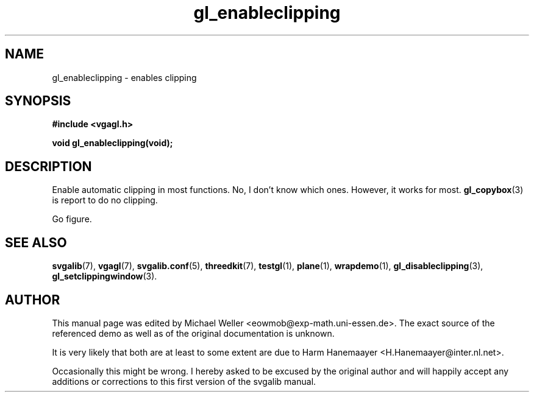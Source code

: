 .TH gl_enableclipping 3 "2 Aug 1997" "Svgalib (>= 1.2.11)" "Svgalib User Manual"
.SH NAME
gl_enableclipping \- enables clipping

.SH SYNOPSIS
.B #include <vgagl.h>

.BI "void gl_enableclipping(void);"

.SH DESCRIPTION
Enable automatic clipping in most functions. No, I don't know
which ones. However, it works for most.
.BR gl_copybox (3)
is report to do no clipping.

Go figure.

.SH SEE ALSO

.BR svgalib (7),
.BR vgagl (7),
.BR svgalib.conf (5),
.BR threedkit (7),
.BR testgl (1),
.BR plane (1),
.BR wrapdemo (1),
.BR gl_disableclipping (3),
.BR gl_setclippingwindow (3).

.SH AUTHOR

This manual page was edited by Michael Weller <eowmob@exp-math.uni-essen.de>. The
exact source of the referenced demo as well as of the original documentation is
unknown.

It is very likely that both are at least to some extent are due to
Harm Hanemaayer <H.Hanemaayer@inter.nl.net>.

Occasionally this might be wrong. I hereby
asked to be excused by the original author and will happily accept any additions or corrections
to this first version of the svgalib manual.
